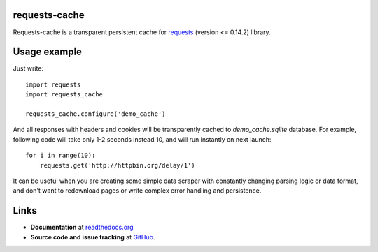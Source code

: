requests-cache
---------------

Requests-cache is a transparent persistent cache for requests_ (version <= 0.14.2) library.

.. _requests: http://python-requests.org/

Usage example
-------------

Just write::

    import requests
    import requests_cache
    
    requests_cache.configure('demo_cache')

And all responses with headers and cookies will be transparently cached to
`demo_cache.sqlite` database. For example, following code will take only
1-2 seconds instead 10, and will run instantly on next launch::

    for i in range(10):
        requests.get('http://httpbin.org/delay/1')
    
It can be useful when you are creating some simple data scraper with constantly
changing parsing logic or data format, and don't want to redownload pages or
write complex error handling and persistence.

Links
-----

- **Documentation** at `readthedocs.org <http://readthedocs.org/docs/requests-cache/>`_

- **Source code and issue tracking** at `GitHub <https://github.com/reclosedev/requests-cache>`_.

